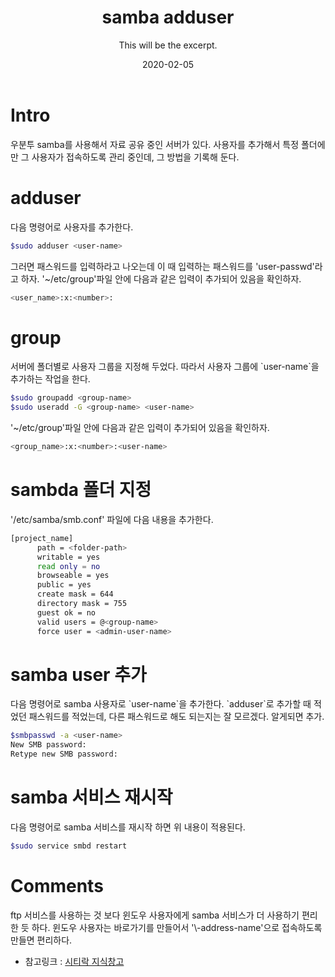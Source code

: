 #+TITLE: samba adduser
#+SUBTITLE: This will be the excerpt.
#+DATE: 2020-02-05

#+STARTUP: showall indent
#+OPTIONS: toc:nil 
#+OPTIONS: tex:t

* Intro
  우분투 samba를 사용해서 자료 공유 중인 서버가 있다.
  사용자를 추가해서 특정 폴더에만 그 사용자가 접속하도록 관리 중인데,
  그 방법을 기록해 둔다.
* adduser
  다음 명령어로 사용자를 추가한다.
  #+BEGIN_SRC bash
  $sudo adduser <user-name>
  #+END_SRC
  그러면 패스워드를 입력하라고 나오는데 이 때 입력하는 패스워드를 'user-passwd'라고 하자.
  '~/etc/group'파일 안에 다음과 같은 입력이 추가되어 있음을 확인하자.

  #+BEGIN_SRC bash
  <user_name>:x:<number>:  
  #+END_SRC

* group
  서버에 폴더별로 사용자 그룹을 지정해 두었다.
  따라서 사용자 그룹에 `user-name`을 추가하는 작업을 한다.
  #+BEGIN_SRC bash
  $sudo groupadd <group-name>
  $sudo useradd -G <group-name> <user-name>
  #+END_SRC
  '~/etc/group'파일 안에 다음과 같은 입력이 추가되어 있음을 확인하자.

  #+BEGIN_SRC bash
  <group_name>:x:<number>:<user-name>  
  #+END_SRC

* sambda 폴더 지정
  '/etc/samba/smb.conf' 파일에 다음 내용을 추가한다.
  #+BEGIN_SRC bash
  [project_name]
        path = <folder-path>
        writable = yes
        read only = no
        browseable = yes
        public = yes
        create mask = 644
        directory mask = 755
        guest ok = no
        valid users = @<group-name>
        force user = <admin-user-name>
  #+END_SRC

* samba user 추가
  다음 명령어로 samba 사용자로 `user-name`을 추가한다. 
  `adduser`로 추가할 때 적었던 패스워드를 적었는데, 다른 패스워드로 해도 되는지는 잘 모르겠다.
  알게되면 추가.
  #+BEGIN_SRC bash
  $smbpasswd -a <user-name>
  New SMB password:
  Retype new SMB password:
  #+END_SRC
  
* samba 서비스 재시작
  다음 명령어로 samba 서비스를 재시작 하면 위 내용이 적용된다. 
  #+BEGIN_SRC bash
  $sudo service smbd restart
  #+END_SRC

* Comments
  ftp 서비스를 사용하는 것 보다 윈도우 사용자에게 samba 서비스가 더 사용하기 편리한 듯 하다.
  윈도우 사용자는 바로가기를 만들어서 '\\ip-address\forder-name'으로 접속하도록 만들면 편리하다.

  - 참고링크 : [[https://citylock.tistory.com/547][시티락 지식창고]]  

